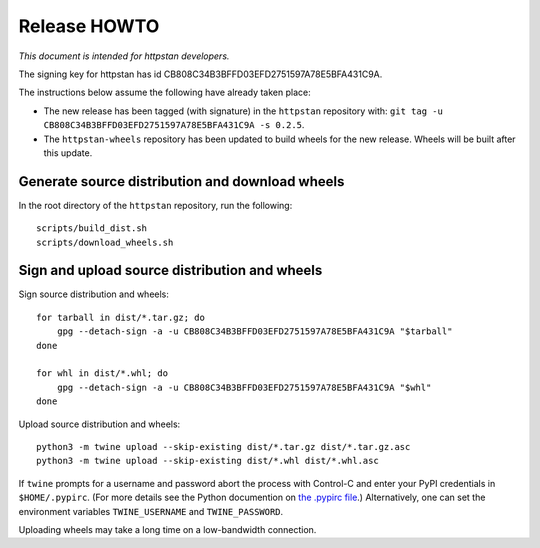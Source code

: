 ===============
 Release HOWTO
===============

*This document is intended for httpstan developers.*

The signing key for httpstan has id CB808C34B3BFFD03EFD2751597A78E5BFA431C9A.

The instructions below assume the following have already taken place:

- The new release has been tagged (with signature) in the ``httpstan`` repository with: ``git tag -u CB808C34B3BFFD03EFD2751597A78E5BFA431C9A -s 0.2.5``.
- The ``httpstan-wheels`` repository has been updated to build wheels for the new release. Wheels will be built after this update.

Generate source distribution and download wheels
================================================

In the root directory of the ``httpstan`` repository, run the following::

    scripts/build_dist.sh
    scripts/download_wheels.sh

Sign and upload source distribution and wheels
==============================================

Sign source distribution and wheels::

    for tarball in dist/*.tar.gz; do
        gpg --detach-sign -a -u CB808C34B3BFFD03EFD2751597A78E5BFA431C9A "$tarball"
    done

    for whl in dist/*.whl; do
        gpg --detach-sign -a -u CB808C34B3BFFD03EFD2751597A78E5BFA431C9A "$whl"
    done

Upload source distribution and wheels::

    python3 -m twine upload --skip-existing dist/*.tar.gz dist/*.tar.gz.asc
    python3 -m twine upload --skip-existing dist/*.whl dist/*.whl.asc

If ``twine`` prompts for a username and password abort the process with
Control-C and enter your PyPI credentials in ``$HOME/.pypirc``. (For more
details see the Python documention on `the .pypirc file
<https://docs.python.org/3/distutils/packageindex.html#pypirc>`_.) Alternatively,
one can set the environment variables ``TWINE_USERNAME`` and ``TWINE_PASSWORD``.

Uploading wheels may take a long time on a low-bandwidth connection.
